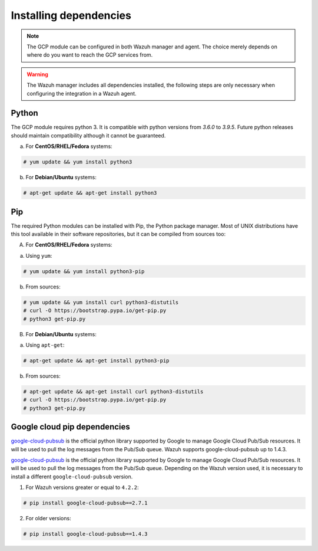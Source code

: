 .. Copyright (C) 2021 Wazuh, Inc.

.. _gcp_dependencies:

Installing dependencies
=======================

.. note::
  The GCP module can be configured in both Wazuh manager and agent. The choice merely depends on where do you want to reach the GCP services from.

.. warning::
  The Wazuh manager includes all dependencies installed, the following steps are only necessary when configuring the integration in a Wazuh agent.


Python
------

The GCP module requires python 3. It is compatible with python versions from `3.6.0` to `3.9.5`.  Future python releases should maintain compatibility although it cannot be guaranteed.

a) For **CentOS/RHEL/Fedora** systems:

.. code-block:: console

  # yum update && yum install python3

b) For **Debian/Ubuntu** systems:

.. code-block:: console

  # apt-get update && apt-get install python3


Pip
---

The required Python modules can be installed with Pip, the Python package manager. Most of UNIX distributions have this tool available in their software repositories, but it can be compiled from sources too:

A) For **CentOS/RHEL/Fedora** systems:

a. Using ``yum``:

.. code-block:: console

  # yum update && yum install python3-pip

b. From sources:

.. code-block:: console

  # yum update && yum install curl python3-distutils
  # curl -O https://bootstrap.pypa.io/get-pip.py
  # python3 get-pip.py


B) For **Debian/Ubuntu** systems:

a. Using ``apt-get``:

.. code-block:: console

  # apt-get update && apt-get install python3-pip

b. From sources:

.. code-block:: console

  # apt-get update && apt-get install curl python3-distutils
  # curl -O https://bootstrap.pypa.io/get-pip.py
  # python3 get-pip.py


Google cloud pip dependencies
-----------------------------

`google-cloud-pubsub <https://pypi.org/project/google-cloud-pubsub//>`_ is the official python library supported by Google to manage Google Cloud Pub/Sub resources. It will be used to pull the log messages from the Pub/Sub queue. Wazuh supports google-cloud-pubsub up to 1.4.3.

`google-cloud-pubsub <https://pypi.org/project/google-cloud-pubsub//>`_ is the official python library supported by Google to manage Google Cloud Pub/Sub resources. It will be used to pull the log messages from the Pub/Sub queue. Depending on the Wazuh version used, it is necessary to install a different ``google-cloud-pubsub`` version.

1. For Wazuh versions greater or equal to ``4.2.2``:

.. code-block:: console

  # pip install google-cloud-pubsub==2.7.1

2. For older versions:

.. code-block:: console

  # pip install google-cloud-pubsub==1.4.3
